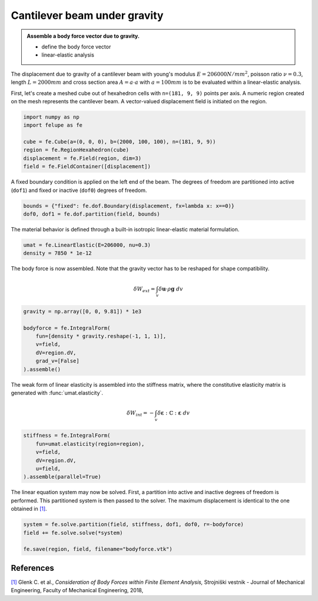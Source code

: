 Cantilever beam under gravity
-----------------------------

.. admonition:: Assemble a body force vector due to gravity.
   :class: note

   * define the body force vector
   
   * linear-elastic analysis

The displacement due to gravity of a cantilever beam with young's modulus :math:`E=206000 N/mm^2`, poisson ratio :math:`\nu=0.3`, length :math:`L=2000 mm` and cross section area :math:`A=a \cdot a` with :math:`a=100 mm` is to be evaluated within a linear-elastic analysis.

.. image:: images/beam.png


First, let's create a meshed cube out of hexahedron cells with ``n=(181, 9, 9)`` points per axis. A numeric region created on the mesh represents the cantilever beam. A vector-valued displacement field is initiated on the region.

..  code-block:: python

    import numpy as np
    import felupe as fe

    cube = fe.Cube(a=(0, 0, 0), b=(2000, 100, 100), n=(181, 9, 9))
    region = fe.RegionHexahedron(cube)
    displacement = fe.Field(region, dim=3)
    field = fe.FieldContainer([displacement])


A fixed boundary condition is applied on the left end of the beam. The degrees of freedom are partitioned into active (``dof1``) and fixed or inactive (``dof0``) degrees of freedom.

..  code-block:: python

    bounds = {"fixed": fe.dof.Boundary(displacement, fx=lambda x: x==0)}
    dof0, dof1 = fe.dof.partition(field, bounds)


The material behavior is defined through a built-in isotropic linear-elastic material formulation.

..  code-block:: python

    umat = fe.LinearElastic(E=206000, nu=0.3)
    density = 7850 * 1e-12


The body force is now assembled. Note that the gravity vector has to be reshaped for shape compatibility.

..  math::

    \delta W_{ext} = \int_v \delta \boldsymbol{u} \cdot \rho \boldsymbol{g} ~ dv


..  code-block:: python

    gravity = np.array([0, 0, 9.81]) * 1e3

    bodyforce = fe.IntegralForm(
        fun=[density * gravity.reshape(-1, 1, 1)], 
        v=field, 
        dV=region.dV,
        grad_v=[False]
    ).assemble()

The weak form of linear elasticity is assembled into the stiffness matrix, where the constitutive elasticity matrix is generated with :func:`umat.elasticity`.

.. math::

   \delta W_{int} = - \int_v \delta \boldsymbol{\varepsilon} : \mathbb{C} : \boldsymbol{\varepsilon} \ dv


..  code-block:: python
    
    stiffness = fe.IntegralForm(
        fun=umat.elasticity(region=region), 
        v=field, 
        dV=region.dV, 
        u=field, 
    ).assemble(parallel=True)

The linear equation system may now be solved. First, a partition into active and inactive degrees of freedom is performed. This partitioned system is then passed to the solver. The maximum displacement is identical to the one obtained in `[1] <https://www.doi.org/10.5545/sv-jme.2017.5081>`_.

..  code-block:: python

    system = fe.solve.partition(field, stiffness, dof1, dof0, r=-bodyforce)
    field += fe.solve.solve(*system)

    fe.save(region, field, filename="bodyforce.vtk")


.. image:: images/beam_bodyforce.png


References
~~~~~~~~~~

`[1] <https://www.doi.org/10.5545/sv-jme.2017.5081>`_ Glenk C. et al., *Consideration of Body Forces within Finite Element Analysis,* Strojniški vestnik - Journal of Mechanical Engineering, Faculty of Mechanical Engineering, 2018, |DOI|


.. |DOI| image:: https://zenodo.org/badge/DOI/10.5545/sv-jme.2017.5081.svg
   :target: https://www.doi.org/10.5545/sv-jme.2017.5081